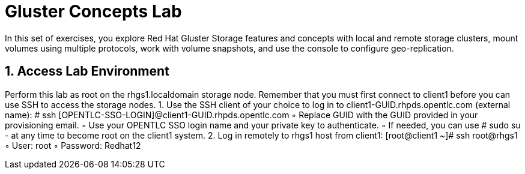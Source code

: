 = Gluster Concepts Lab

In this set of exercises, you explore Red Hat Gluster Storage features and concepts with local and remote storage clusters, mount volumes using multiple protocols, work with volume snapshots, and use the console to configure geo-replication.

== 1. Access Lab Environment
Perform this lab as root on the rhgs1.localdomain storage node. Remember that you must first connect to client1 before you can use SSH to access the storage nodes.
    1. Use the SSH client of your choice to log in to client1-GUID.rhpds.opentlc.com (external name):
       # ssh [OPENTLC-SSO-LOGIN]@client1-GUID.rhpds.opentlc.com
        ◦ Replace GUID with the GUID provided in your provisioning email.
        ◦ Use your OPENTLC SSO login name and your private key to authenticate.
        ◦ If needed, you can use # sudo su - at any time to become root on the client1 system.
    2. Log in remotely to rhgs1 host from client1:
       [root@client1 ~]# ssh root@rhgs1
        ◦ User: root
        ◦ Password: Redhat12

